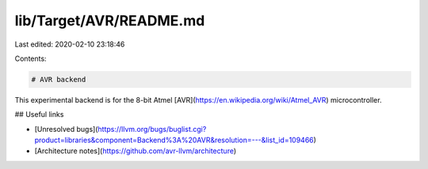 lib/Target/AVR/README.md
========================

Last edited: 2020-02-10 23:18:46

Contents:

.. code-block:: md

    # AVR backend

This experimental backend is for the 8-bit Atmel [AVR](https://en.wikipedia.org/wiki/Atmel_AVR) microcontroller.

## Useful links

* [Unresolved bugs](https://llvm.org/bugs/buglist.cgi?product=libraries&component=Backend%3A%20AVR&resolution=---&list_id=109466)
* [Architecture notes](https://github.com/avr-llvm/architecture)


